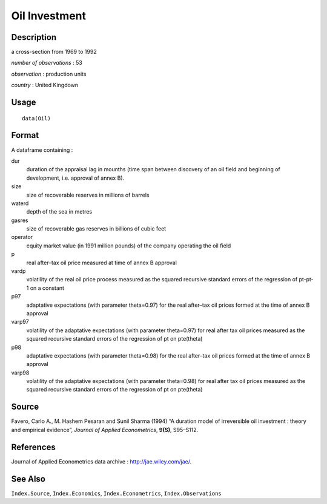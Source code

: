 +--------------------------------------+--------------------------------------+
| Oil                                  |
| R Documentation                      |
+--------------------------------------+--------------------------------------+

Oil Investment
--------------

Description
~~~~~~~~~~~

a cross-section from 1969 to 1992

*number of observations* : 53

*observation* : production units

*country* : United Kingdown

Usage
~~~~~

::

    data(Oil)

Format
~~~~~~

A dataframe containing :

dur
    duration of the appraisal lag in mounths (time span between
    discovery of an oil field and beginning of development, i.e.
    approval of annex B).

size
    size of recoverable reserves in millions of barrels

waterd
    depth of the sea in metres

gasres
    size of recoverable gas reserves in billions of cubic feet

operator
    equity market value (in 1991 million pounds) of the company
    operating the oil field

p
    real after–tax oil price measured at time of annex B approval

vardp
    volatility of the real oil price process measured as the squared
    recursive standard errors of the regression of pt-pt-1 on a constant

p97
    adaptative expectations (with parameter theta=0.97) for the real
    after–tax oil prices formed at the time of annex B approval

varp97
    volatility of the adaptative expectations (with parameter
    theta=0.97) for real after tax oil prices measured as the squared
    recursive standard errors of the regression of pt on pte(theta)

p98
    adaptative expectations (with parameter theta=0.98) for the real
    after–tax oil prices formed at the time of annex B approval

varp98
    volatility of the adaptative expectations (with parameter
    theta=0.98) for real after tax oil prices measured as the squared
    recursive standard errors of the regression of pt on pte(theta)

Source
~~~~~~

Favero, Carlo A., M. Hashem Pesaran and Sunil Sharma (1994) “A duration
model of irreversible oil investment : theory and empirical evidence”,
*Journal of Applied Econometrics*, **9(S)**, S95–S112.

References
~~~~~~~~~~

Journal of Applied Econometrics data archive :
http://jae.wiley.com/jae/.

See Also
~~~~~~~~

``Index.Source``, ``Index.Economics``, ``Index.Econometrics``,
``Index.Observations``
